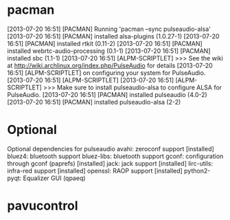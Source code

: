 * pacman
[2013-07-20 16:51] [PACMAN] Running 'pacman --sync pulseaudio-alsa'
[2013-07-20 16:51] [PACMAN] installed alsa-plugins (1.0.27-1)
[2013-07-20 16:51] [PACMAN] installed rtkit (0.11-2)
[2013-07-20 16:51] [PACMAN] installed webrtc-audio-processing (0.1-1)
[2013-07-20 16:51] [PACMAN] installed sbc (1.1-1)
[2013-07-20 16:51] [ALPM-SCRIPTLET] >>> See the wiki at http://wiki.archlinux.org/index.php/PulseAudio for details
[2013-07-20 16:51] [ALPM-SCRIPTLET]     on configuring your system for PulseAudio.
[2013-07-20 16:51] [ALPM-SCRIPTLET] 
[2013-07-20 16:51] [ALPM-SCRIPTLET] >>> Make sure to install pulseaudio-alsa to configure ALSA for PulseAudio.
[2013-07-20 16:51] [PACMAN] installed pulseaudio (4.0-2)
[2013-07-20 16:51] [PACMAN] installed pulseaudio-alsa (2-2)
* Optional
Optional dependencies for pulseaudio
    avahi: zeroconf support [installed]
    bluez4: bluetooth support
    bluez-libs: bluetooth support
    gconf: configuration through gconf (paprefs) [installed]
    jack: jack support [installed]
    lirc-utils: infra-red support [installed]
    openssl: RAOP support [installed]
    python2-pyqt: Equalizer GUI (qpaeq)
* pavucontrol
